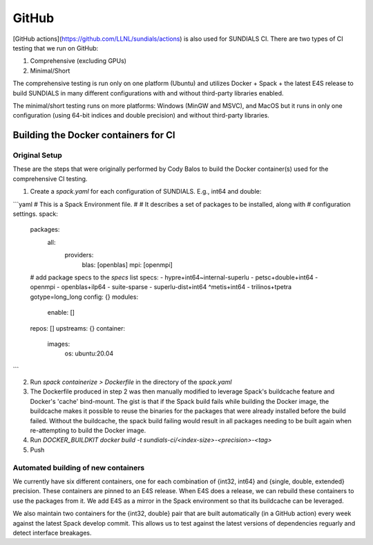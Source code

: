 ..
   -----------------------------------------------------------------------------
   SUNDIALS Copyright Start
   Copyright (c) 2002-2022, Lawrence Livermore National Security
   and Southern Methodist University.
   All rights reserved.

   See the top-level LICENSE and NOTICE files for details.

   SPDX-License-Identifier: BSD-3-Clause
   SUNDIALS Copyright End
   -----------------------------------------------------------------------------

.. _GitHub:

GitHub
======

[GitHub actions](https://github.com/LLNL/sundials/actions) is also used for SUNDIALS CI. There are
two types of CI testing that we run on GitHub:

1. Comprehensive (excluding GPUs)
2. Minimal/Short

The comprehensive testing is run only on one platform (Ubuntu) and utilizes Docker + Spack + the
latest E4S release to build SUNDIALS in many different configurations with and without third-party
libraries enabled.

The minimal/short testing runs on more platforms: Windows (MinGW and MSVC), and MacOS but it runs in
only one configuration (using 64-bit indices and double precision) and without third-party
libraries.


Building the Docker containers for CI
-------------------------------------

Original Setup
^^^^^^^^^^^^^^

These are the steps that were originally performed by Cody Balos
to build the Docker container(s) used for the comprehensive CI testing.

1. Create a `spack.yaml` for each configuration of SUNDIALS. E.g., int64 and double:

```yaml
# This is a Spack Environment file.
#
# It describes a set of packages to be installed, along with
# configuration settings.
spack:
  packages:
    all:
      providers:
        blas: [openblas]
        mpi: [openmpi]
  # add package specs to the `specs` list
  specs:
  - hypre+int64~internal-superlu
  - petsc+double+int64
  - openmpi
  - openblas+ilp64
  - suite-sparse
  - superlu-dist+int64 ^metis+int64
  - trilinos+tpetra gotype=long_long
  config: {}
  modules:
    enable: []
  repos: []
  upstreams: {}
  container:
    images:
      os: ubuntu:20.04
```

2. Run `spack containerize > Dockerfile` in the directory of the `spack.yaml`

3. The Dockerfile produced in step 2 was then manually modified to leverage
   Spack's buildcache feature and Docker's 'cache' bind-mount. The gist is that
   if the Spack build fails while building the Docker image, the buildcache
   makes it possible to reuse the binaries for the packages that were already installed
   before the build failed. Without the buildcache, the spack build failing would
   result in all packages needing to be built again when re-attempting to build the Docker image.

4. Run `DOCKER_BUILDKIT docker build -t sundials-ci/<index-size>-<precision>-<tag>`

5. Push

Automated building of new containers
^^^^^^^^^^^^^^^^^^^^^^^^^^^^^^^^^^^^

We currently have six different containers, one for each combination of {int32, int64} and {single,
double, extended} precision. These containers are pinned to an E4S release. When E4S does a release,
we can rebuild these containers to use the packages from it. We add E4S as a mirror in the Spack
environment so that its buildcache can be leveraged.

We also maintain two containers for the {int32, double} pair that are built automatically (in a
GitHub action) every week against the latest Spack develop commit. This allows us to test against
the latest versions of dependencies reguarly and detect interface breakages.

